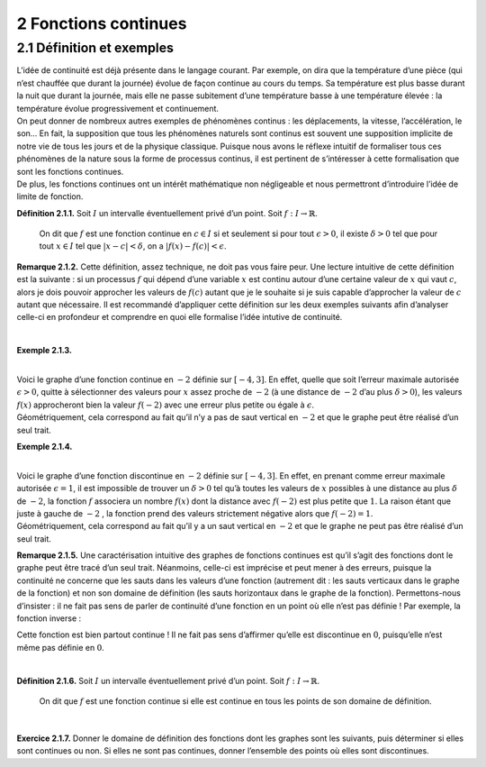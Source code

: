 
2 Fonctions continues
=====================

2.1 Définition et exemples
--------------------------

| L’idée de continuité est déjà présente dans le langage courant. Par
  exemple, on dira que la température d’une pièce (qui n’est chauffée
  que durant la journée) évolue de façon continue au cours du temps. Sa
  température est plus basse durant la nuit que durant la journée, mais
  elle ne passe subitement d’une température basse à une température
  élevée : la température évolue progressivement et continuement.
| On peut donner de nombreux autres exemples de phénomènes continus :
  les déplacements, la vitesse, l’accélération, le son... En fait, la
  supposition que tous les phénomènes naturels sont continus est souvent
  une supposition implicite de notre vie de tous les jours et de la
  physique classique. Puisque nous avons le réflexe intuitif de
  formaliser tous ces phénomènes de la nature sous la forme de processus
  continus, il est pertinent de s’intéresser à cette formalisation que
  sont les fonctions continues.
| De plus, les fonctions continues ont un intérêt mathématique non
  négligeable et nous permettront d’introduire l’idée de limite de
  fonction.

**Définition 2.1.1.**  Soit :math:`I` un intervalle éventuellement privé d’un point. Soit 
:math:`f : I \to \mathbb{R}`.

  On dit que :math:`f` est une fonction continue en :math:`c \in I` si
  et seulement si pour tout :math:`\epsilon > 0`, il existe
  :math:`\delta > 0` tel que pour tout :math:`x \in I` tel que
  :math:`|x-c| < \delta`, on a :math:`|f(x) - f(c)| < \epsilon`.

**Remarque 2.1.2.** Cette définition, assez technique, ne doit pas vous faire peur. Une
lecture intuitive de cette définition est la suivante : si un
processus :math:`f` qui dépend d’une variable :math:`x` est continu
autour d’une certaine valeur de :math:`x` qui vaut :math:`c`, alors je
dois pouvoir approcher les valeurs de :math:`f(c)` autant que je le
souhaite si je suis capable d’approcher la valeur de :math:`c` autant
que nécessaire.
Il est recommandé d’appliquer cette définition sur les deux exemples
suivants afin d’analyser celle-ci en profondeur et comprendre en quoi
elle formalise l’idée intutive de continuité.

| 

**Exemple 2.1.3.**

.. tikz:: 

      \draw[step=1cm,gray,very thin] (-5,-5) grid (5,5);

      \draw[very thick,->] (-5,0) -- (6,0) node[anchor=south west] {x};
		\draw[very thick,->] (0,-5) -- (0,6) node[anchor=south west] {y};

      \foreach \x in {1}
		\draw (\x cm,1pt) -- (\x cm,-1pt) node[anchor=north] {$\x$};

      \foreach \y in {1}
		\draw (1pt,\y cm) -- (-1pt,\y cm) node[anchor=east] {$\y$};

		\draw[thick] plot[domain=-4:3](\x,{((\x)*(\x)*(1/2)-4});
		\draw (-4,4)node{$\bullet$};
		\draw (3,0.5)node{$\bullet$};

|  
| Voici le graphe d’une fonction continue en :math:`-2` définie sur
  :math:`[-4,3]`. En effet, quelle que soit l’erreur maximale autorisée
  :math:`\epsilon >0`, quitte à sélectionner des valeurs pour :math:`x`
  assez proche de :math:`-2` (à une distance de :math:`-2` d’au plus
  :math:`\delta >0`), les valeurs :math:`f(x)` approcheront bien la
  valeur :math:`f(-2)` avec une erreur plus petite ou égale à
  :math:`\epsilon`.
| Géométriquement, cela correspond au fait qu’il n’y a pas de saut
  vertical en :math:`-2` et que le graphe peut être réalisé d’un seul
  trait.

**Exemple 2.1.4.**

.. tikz:: 

      \draw[step=1cm,gray,very thin] (-5,-5) grid (5,5);

      \draw[very thick,->] (-5,0) -- (6,0) node[anchor=south west] {x};
		\draw[very thick,->] (0,-5) -- (0,6) node[anchor=south west] {y};

      \foreach \x in {1}
		\draw (\x cm,1pt) -- (\x cm,-1pt) node[anchor=north] {$\x$};

      \foreach \y in {1}
		\draw (1pt,\y cm) -- (-1pt,\y cm) node[anchor=east] {$\y$};
		\draw[thick] plot[domain=-4:-2](\x,{((\x)*(\x)*(1/2)-4});
		\draw[thick] plot[domain=-2:3](\x,{((\x)*(\x)*(1/2)-1});
		\draw (-4,4)node{$\bullet$};
		\draw (3,3.5)node{$\bullet$};
		\draw (-2,1)node{$\bullet$};
		\draw[thick, fill=white](-2,-2)circle(0.1);

|  
| Voici le graphe d’une fonction discontinue en :math:`-2` définie sur
  :math:`[-4,3]`. En effet, en prenant comme erreur maximale autorisée
  :math:`\epsilon =1`, il est impossible de trouver un :math:`\delta >0`
  tel qu’à toutes les valeurs de :math:`x` possibles à une distance au
  plus :math:`\delta` de :math:`-2`, la fonction :math:`f` associera un
  nombre :math:`f(x)` dont la distance avec :math:`f(-2)` est plus
  petite que :math:`1`. La raison étant que juste à gauche de :math:`-2`
  , la fonction prend des valeurs strictement négative alors que
  :math:`f(-2)=1`.
| Géométriquement, cela correspond au fait qu’il y a un saut vertical en
  :math:`-2` et que le graphe ne peut pas être réalisé d’un seul trait.

**Remarque 2.1.5.** Une caractérisation intuitive des graphes de fonctions continues est
qu’il s’agit des fonctions dont le graphe peut être tracé d’un seul
trait. Néanmoins, celle-ci est imprécise et peut mener à des erreurs,
puisque la continuité ne concerne que les sauts dans les valeurs d’une
fonction (autrement dit : les sauts verticaux dans le graphe de la
fonction) et non son domaine de définition (les sauts horizontaux dans
le graphe de la fonction).
Permettons-nous d’insister : il ne fait pas sens de parler de
continuité d’une fonction en un point où elle n’est pas définie !
Par exemple, la fonction inverse :

.. tikz:: 

    \draw[step=1cm,gray,very thin] (-5,-5) grid (5,5);

    \draw[very thick,->] (-5,0) -- (6,0) node[anchor=south west] {x};
  \draw[very thick,->] (0,-5) -- (0,6) node[anchor=south west] {y};

    \foreach \x in {1}
  \draw (\x cm,1pt) -- (\x cm,-1pt) node[anchor=north] {$\x$};

    \foreach \y in {1}
  \draw (1pt,\y cm) -- (-1pt,\y cm) node[anchor=east] {$\y$};
  \draw[thick] plot[domain=-5:-0.2](\x,{1/(\x)});
  \draw[thick] plot[domain=0.2:5](\x,{1/(\x)});

Cette fonction est bien partout continue ! Il ne fait pas sens
d’affirmer qu’elle est discontinue en :math:`0`, puisqu’elle n’est même
pas définie en :math:`0`.

| 

**Définition 2.1.6.** Soit :math:`I` un intervalle éventuellement privé d’un point. Soit :math:`f : I \to \mathbb{R}`.

  On dit que :math:`f` est une fonction continue si elle est continue en
  tous les points de son domaine de définition.

| 

**Exercice 2.1.7.** Donner le domaine de définition des fonctions dont les graphes sont les
suivants, puis déterminer si elles sont continues ou non. Si elles ne
sont pas continues, donner l’ensemble des points où elles sont
discontinues.

.. inginious:: cont1_1
.. inginious:: cont1_2
.. inginious:: cont1_3
.. inginious:: cont1_4
.. inginious:: cont1_5
.. inginious:: cont1_6
.. inginious:: cont1_7
.. inginious:: cont1_8
.. inginious:: cont1_9
.. inginious:: cont1_10

